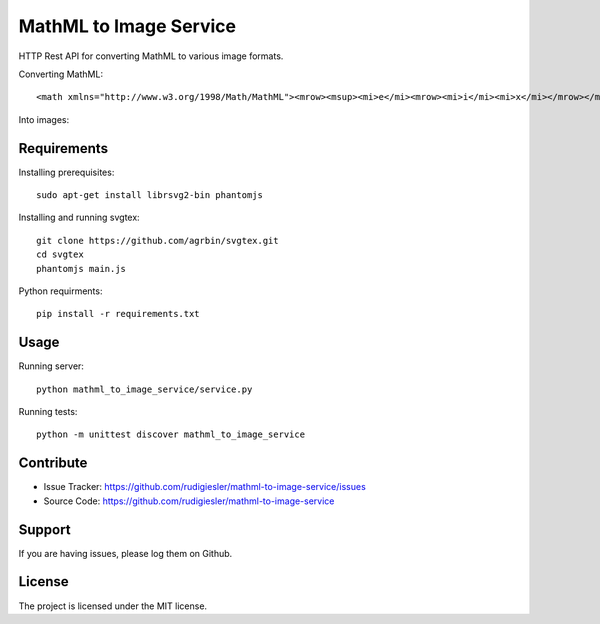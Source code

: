 MathML to Image Service
=======================

HTTP Rest API for converting MathML to various image formats.

Converting MathML::

    <math xmlns="http://www.w3.org/1998/Math/MathML"><mrow><msup><mi>e</mi><mrow><mi>i</mi><mi>x</mi></mrow></msup><mo>=</mo><mi>cos</mi><mi>x</mi><mo>+</mo><mi>i</mi><mi>sin</mi><mi>x</mi></mrow></math>

Into images:

.. math::
    :nowrap:

    \begin{equation}
        e^{ix} = \cos x + i\sin x
    \end{equation}

Requirements
------------

Installing prerequisites::

    sudo apt-get install librsvg2-bin phantomjs

Installing and running svgtex::

    git clone https://github.com/agrbin/svgtex.git
    cd svgtex
    phantomjs main.js

Python requirments::

    pip install -r requirements.txt

Usage
-----

Running server::

    python mathml_to_image_service/service.py

Running tests::

    python -m unittest discover mathml_to_image_service

Contribute
----------

- Issue Tracker: https://github.com/rudigiesler/mathml-to-image-service/issues
- Source Code: https://github.com/rudigiesler/mathml-to-image-service

Support
-------

If you are having issues, please log them on Github.

License
-------

The project is licensed under the MIT license.
